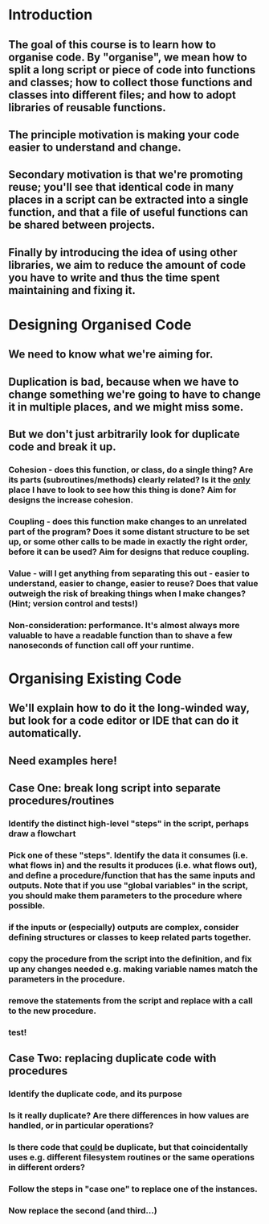 * Introduction
** The goal of this course is to learn how to organise code. By "organise", we mean how to split a long script or piece of code into functions and classes; how to collect those functions and classes into different files; and how to adopt libraries of reusable functions.
** The principle motivation is making your code easier to understand and change.
** Secondary motivation is that we're promoting reuse; you'll see that identical code in many places in a script can be extracted into a single function, and that a file of useful functions can be shared between projects.
** Finally by introducing the idea of using other libraries, we aim to reduce the amount of code you have to write and thus the time spent maintaining and fixing it.
* Designing Organised Code
** We need to know what we're aiming for.
** Duplication is bad, because when we have to change something we're going to have to change it in multiple places, and we might miss some.
** But we don't just arbitrarily look for duplicate code and break it up.
*** Cohesion - does this function, or class, do a single thing? Are its parts (subroutines/methods) clearly related? Is it the _only_ place I have to look to see how this thing is done? Aim for designs the increase cohesion.
*** Coupling - does this function make changes to an unrelated part of the program? Does it some distant structure to be set up, or some other calls to be made in exactly the right order, before it can be used? Aim for designs that reduce coupling.
*** Value - will I get anything from separating this out - easier to understand, easier to change, easier to reuse? Does that value outweigh the risk of breaking things when I make changes? (Hint; version control and tests!)
*** Non-consideration: performance. It's almost always more valuable to have a readable function than to shave a few nanoseconds of function call off your runtime.
* Organising Existing Code
** We'll explain how to do it the long-winded way, but look for a code editor or IDE that can do it automatically.
** Need examples here!
** Case One: break long script into separate procedures/routines
*** Identify the distinct high-level "steps" in the script, perhaps draw a flowchart
*** Pick one of these "steps". Identify the data it consumes (i.e. what flows in) and the results it produces (i.e. what flows out), and define a procedure/function that has the same inputs and outputs. Note that if you use "global variables" in the script, you should make them parameters to the procedure where possible.
*** if the inputs or (especially) outputs are complex, consider defining structures or classes to keep related parts together.
*** copy the procedure from the script into the definition, and fix up any changes needed e.g. making variable names match the parameters in the procedure.
*** remove the statements from the script and replace with a call to the new procedure.
*** test!
** Case Two: replacing duplicate code with procedures
*** Identify the duplicate code, and its purpose
*** Is it really duplicate? Are there differences in how values are handled, or in particular operations?
*** Is there code that _could_ be duplicate, but that coincidentally uses e.g. different filesystem routines or the same operations in different orders?
*** Follow the steps in "case one" to replace one of the instances.
*** Now replace the second (and third...)
